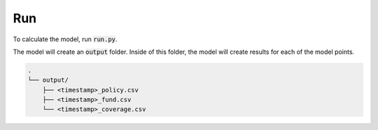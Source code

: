 Run
===

To calculate the model, run :code:`run.py`.

The model will create an :code:`output` folder.
Inside of this folder, the model will create results for each of the model points.


..  code-block::

    .
    └── output/
        ├── <timestamp>_policy.csv
        ├── <timestamp>_fund.csv
        └── <timestamp>_coverage.csv
